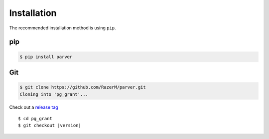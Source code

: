 ************
Installation
************

The recommended installation method is using ``pip``.

pip
===

.. code:: bash

   $ pip install parver

Git
===

.. code-block:: sh

   $ git clone https://github.com/RazerM/parver.git
   Cloning into 'pg_grant'...

Check out a `release tag`_

.. parsed-literal::

   $ cd pg_grant
   $ git checkout |version|

.. _`release tag`: https://github.com/RazerM/parver/releases
